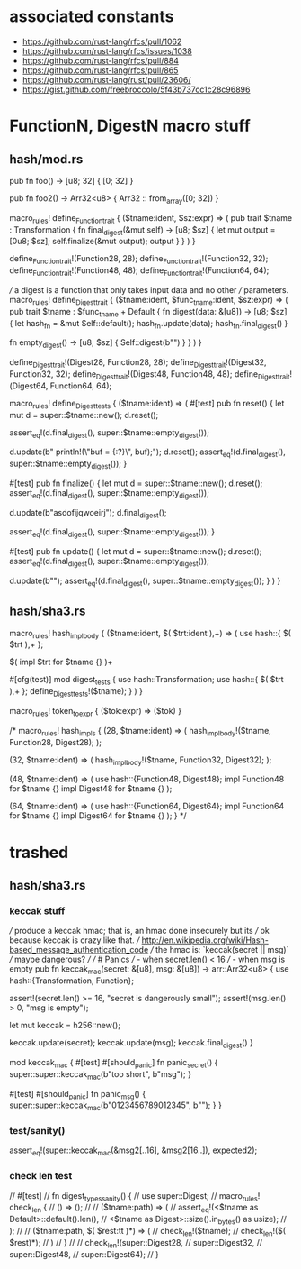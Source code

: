 * associated constants
- https://github.com/rust-lang/rfcs/pull/1062
- https://github.com/rust-lang/rfcs/issues/1038
- https://github.com/rust-lang/rfcs/pull/884
- https://github.com/rust-lang/rfcs/pull/865
- https://github.com/rust-lang/rust/pull/23606/ 
- https://gist.github.com/freebroccolo/5f43b737cc1c28c96896
* FunctionN, DigestN macro stuff
** hash/mod.rs
pub fn foo() -> [u8; 32] {
  [0; 32]
}

pub fn foo2() -> Arr32<u8> {
  Arr32 :: from_array([0; 32])
}

macro_rules! define_Function_trait {
  ($tname:ident, $sz:expr) => (
    pub trait $tname : Transformation {
      fn final_digest(&mut self) -> [u8; $sz] {
        let mut output = [0u8; $sz];
        self.finalize(&mut output);
        output
      }
    }
  )
}

define_Function_trait!(Function28, 28);
define_Function_trait!(Function32, 32);
define_Function_trait!(Function48, 48);
define_Function_trait!(Function64, 64);

/// a digest is a function that only takes input data and no other
/// parameters.
macro_rules! define_Digest_trait {
  ($tname:ident, $func_tname:ident, $sz:expr) => (
    pub trait $tname : $func_tname + Default {
      fn digest(data: &[u8]) -> [u8; $sz] {
        let hash_fn = &mut Self::default();
        hash_fn.update(data);
        hash_fn.final_digest()
      }

      fn empty_digest() -> [u8; $sz] {
        Self::digest(b"")
      }
    }
  )
}


define_Digest_trait!(Digest28, Function28, 28);
define_Digest_trait!(Digest32, Function32, 32);
define_Digest_trait!(Digest48, Function48, 48);
define_Digest_trait!(Digest64, Function64, 64);

macro_rules! define_Digest_tests {
  ($tname:ident) => (
    #[test]
    pub fn reset() {
      let mut d = super::$tname::new();
      d.reset();

      assert_eq!(d.final_digest(), super::$tname::empty_digest());

      d.update(b"    println!(\"buf = {:?}\n\", buf);");
      d.reset();
      assert_eq!(d.final_digest(), super::$tname::empty_digest());
    }

    #[test]
    pub fn finalize() {
      let mut d = super::$tname::new();
      d.reset();
      assert_eq!(d.final_digest(), super::$tname::empty_digest());

      d.update(b"asdofijqwoeirj");
      d.final_digest();

      assert_eq!(d.final_digest(), super::$tname::empty_digest());
    }

    #[test]
    pub fn update() {
      let mut d = super::$tname::new();
      d.reset();
      assert_eq!(d.final_digest(), super::$tname::empty_digest());

      d.update(b"");
      assert_eq!(d.final_digest(), super::$tname::empty_digest());
    }
  )
}

** hash/sha3.rs
macro_rules! hash_impl_body {
  ($tname:ident, $( $trt:ident ),+) => (
    use hash::{ $( $trt ),+ };

    $(
      impl $trt for $tname {}
    )+

    #[cfg(test)]
    mod digest_tests {
      use hash::Transformation;
      use hash::{ $( $trt ),+ };
      define_Digest_tests!($tname);
    }
  )
}

macro_rules! token_to_expr {
  ($tok:expr) => ($tok)
}

/*
macro_rules! hash_impls {
  (28, $tname:ident) => (
    hash_impl_body!($tname, Function28, Digest28);
  );

  (32, $tname:ident) => (
    hash_impl_body!($tname, Function32, Digest32);
  );

  (48, $tname:ident) => (
    use hash::{Function48, Digest48};
    impl Function48 for $tname {}
    impl Digest48 for $tname {}
  );

  (64, $tname:ident) => (
    use hash::{Function64, Digest64};
    impl Function64 for $tname {}
    impl Digest64 for $tname {}
  );
}
*/


* trashed
** hash/sha3.rs
*** keccak stuff
/// produce a keccak hmac; that is, an hmac done insecurely but its
/// ok because keccak is crazy like that.
/// http://en.wikipedia.org/wiki/Hash-based_message_authentication_code
/// the hmac is: `keccak(secret || msg)`
/// maybe dangerous?
///
/// # Panics
/// - when secret.len() < 16
/// - when msg is empty
pub fn keccak_mac(secret: &[u8], msg: &[u8]) -> arr::Arr32<u8> {
  use hash::{Transformation, Function};

  assert!(secret.len() >= 16, "secret is dangerously small");
  assert!(msg.len() > 0, "msg is empty");

  let mut keccak = h256::new();

  keccak.update(secret);
  keccak.update(msg);
  keccak.final_digest()
}


  mod keccak_mac {
    #[test]
    #[should_panic]
    fn panic_secret() {
      super::super::keccak_mac(b"too short", b"msg");
    }

    #[test]
    #[should_panic]
    fn panic_msg() {
      super::super::keccak_mac(b"0123456789012345", b"");
    }
  }
*** test/sanity()
    assert_eq!(super::keccak_mac(&msg2[..16], &msg2[16..]), expected2);
*** check len test
//  #[test]
//  fn digest_types_sanity() {
//    use super::Digest;
//    macro_rules! check_len {
//      () => ();
//
//      ($tname:path) => (
//        assert_eq!(<$tname as Default>::default().len(),
//                   <$tname as Digest>::size().in_bytes() as usize);
//      );
//
//      ($tname:path, $( $rest:tt )*) => (
//        check_len!($tname);
//        check_len!($( $rest)*);
//      )
//    }
//
//    check_len!(super::Digest28,
//               super::Digest32,
//               super::Digest48,
//               super::Digest64);
//  }
